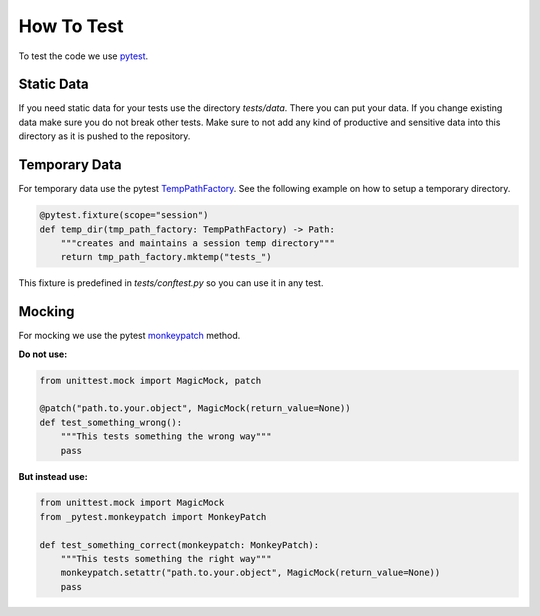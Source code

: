 .. Describes how to do write tests

.. _how_to_test:

How To Test
===========

To test the code we use `pytest <https://docs.pytest.org/>`_.

Static Data
-----------

If you need static data for your tests use the directory *tests/data*. There you can put your data.
If you change existing data make sure you do not break other tests. Make sure to not add any kind of
productive and sensitive data into this directory as it is pushed to the repository.

Temporary Data
--------------

For temporary data use the pytest `TempPathFactory 
<https://docs.pytest.org/en/8.0.x/reference/reference.html#pytest.TempPathFactory>`_. See the
following example on how to setup a temporary directory.

..  code-block:: python

    @pytest.fixture(scope="session")
    def temp_dir(tmp_path_factory: TempPathFactory) -> Path:
        """creates and maintains a session temp directory"""
        return tmp_path_factory.mktemp("tests_")

This fixture is predefined in *tests/conftest.py* so you can use it in any test.


Mocking
-------

For mocking we use the pytest `monkeypatch
<https://docs.pytest.org/en/7.1.x/reference/reference.html#monkeypatch>`_ method.

**Do not use:**

..  code-block:: python

    from unittest.mock import MagicMock, patch

    @patch("path.to.your.object", MagicMock(return_value=None))
    def test_something_wrong():
        """This tests something the wrong way"""
        pass

**But instead use:**

..  code-block:: python

    from unittest.mock import MagicMock
    from _pytest.monkeypatch import MonkeyPatch

    def test_something_correct(monkeypatch: MonkeyPatch):
        """This tests something the right way"""
        monkeypatch.setattr("path.to.your.object", MagicMock(return_value=None))
        pass


